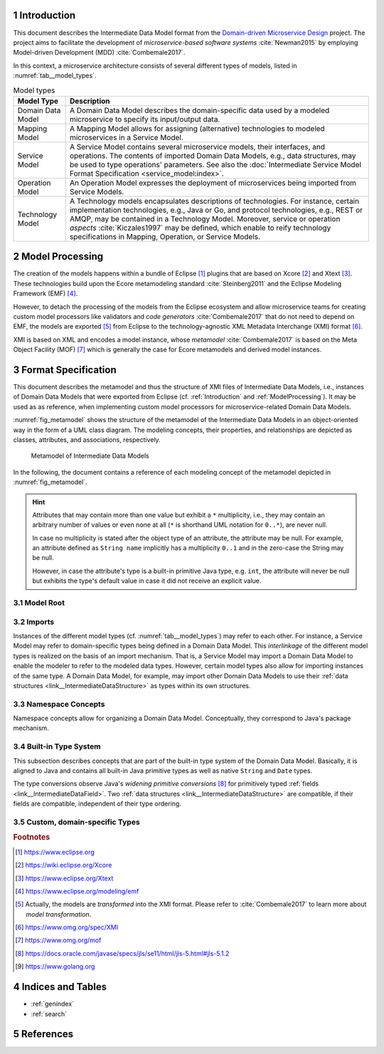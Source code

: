 .. sectnum::

.. _Introduction:

Introduction
============

This document describes the Intermediate Data Model format from the 
`Domain-driven Microservice Design`_ project. The project aims to facilitate the
development of *microservice-based software systems* :cite:`Newman2015` by
employing Model-driven Development (MDD) :cite:`Combemale2017`.

In this context, a microservice architecture consists of several different types
of models, listed in :numref:`tab__model_types`.

.. _tab__model_types:

.. table:: Model types

    =================   ========================================================
    **Model Type**      **Description**
    -----------------   --------------------------------------------------------
    Domain Data Model   A Domain Data Model describes the domain-specific data 
                        used by a modeled microservice to specify its 
                        input/output data.
    Mapping Model       A Mapping Model allows for assigning (alternative) 
                        technologies to modeled microservices in a Service 
                        Model.
    Service Model       A Service Model contains several microservice models, 
                        their interfaces, and operations. The contents of 
                        imported Domain Data Models, e.g., data structures, may 
                        be used to type operations' parameters. See also the 
                        :doc:`Intermediate Service Model Format Specification 
                        <service_model:index>`.
    Operation Model     An Operation Model expresses the deployment of 
                        microservices being imported from Service Models.
    Technology Model    A Technology models encapsulates descriptions of 
                        technologies. For instance, certain implementation 
                        technologies, e.g., Java or Go, and protocol 
                        technologies, e.g., REST or AMQP, may be contained in a
                        Technology Model. Moreover, service or operation 
                        *aspects* :cite:`Kiczales1997` may be defined, which 
                        enable to reify technology specifications in Mapping, 
                        Operation, or Service Models.
    =================   ========================================================

.. _ModelProcessing:

Model Processing
================
The creation of the models happens within a bundle of Eclipse [#eclipse]_ 
plugins that are based on Xcore [#xcore]_ and Xtext [#xtext]_. These 
technologies build upon the Ecore metamodeling standard :cite:`Steinberg2011`
and the Eclipse Modeling Framework (EMF) [#emf]_.

However, to detach the processing of the models from the Eclipse ecosystem and 
allow microservice teams for creating custom model processors like validators 
and *code generators* :cite:`Combemale2017` that do not need to depend on EMF, 
the models are exported [#model-export]_ from Eclipse to the technology-agnostic
XML Metadata Interchange (XMI) format [#xmi]_.

XMI is based on XML and encodes a model instance, whose *metamodel*
:cite:`Combemale2017` is based on the Meta Object Facility (MOF) [#mof]_ which
is generally the case for Ecore metamodels and derived model instances.

Format Specification
====================
This document describes the metamodel and thus the structure of XMI files of
Intermediate Data Models, i.e., instances of Domain Data Models that were
exported from Eclipse (cf. :ref:`Introduction` and :ref:`ModelProcessing`). It 
may be used as as reference, when implementing custom model processors for 
microservice-related Domain Data Models.

:numref:`fig_metamodel` shows the structure of the metamodel of the Intermediate
Data Models in an object-oriented way in the form of a UML class diagram. The
modeling concepts, their properties, and relationships are depicted as classes, 
attributes, and associations, respectively.

.. _fig_metamodel:

.. figure:: figures/metamodel.png

    Metamodel of Intermediate Data Models

In the following, the document contains a reference of each modeling concept of 
the metamodel depicted in :numref:`fig_metamodel`.

.. HINT::

    Attributes that may contain more than one value but exhibit a ``*`` 
    multiplicity, i.e., they may contain an arbitrary number of values or even
    none at all (``*`` is shorthand UML notation for ``0..*``), are never null.

    In case no multiplicity is stated after the object type of an attribute, the
    attribute may be null. For example, an attribute defined as ``String name``
    implicitly has a multiplicity ``0..1`` and in the zero-case the String may
    be null.

    However, in case the attribute's type is a built-in primitive Java type, 
    e.g. ``int``, the attribute will never be null but exhibits the type's 
    default value in case it did not receive an explicit value.

Model Root
----------

.. _link__IntermediateDataModel:

.. java:type:: class IntermediateDataModel

    Root of the Intermediate Data Model instance.

    .. py:attribute:: String[1] sourceModelUri

        `\"file\"` URI pointing to the source Data Model file from which this
        model was derived.

    .. py:attribute:: IntermediateImport [*] imports

        References to Intermediate Data Model instances that were 
        imported into the source Domain Data Model 
        (cf. :py:class:`IntermediateImport`).

    .. py:attribute:: IntermediateVersion[*] versions

        Versions being defined in the source Domain Data Model (cf. 
        :py:class:`IntermediateVersion`).    

    .. py:attribute:: IntermediateContext[*] contexts

        Contexts being defined in the source Domain Data Model (cf. 
        :py:class:`IntermediateContext`). If a Domain Data Model has 
        ``versions``, it may not have ``contexts`` under the model root. They
        are, instead, encapsulated within the ``versions`` attribute.

    .. py:attribute:: IntermediateComplexType[*] complexTypes

        :ref:`IntermediateDataStructure <link__IntermediateDataStructure>` and 
        :ref:`IntermediateListType <link__IntermediateListType>` instances being
        defined in the source Domain Data Model. If a Domain Data Model has
        ``versions`` or ``contexts``, it may not have ``complexTypes`` under the
        model root. They are, instead, encapsulated within the ``versions`` or 
        ``contexts`` attributes.

    .. NOTE::

        At least one of the attributes ``versions``, ``contexts``, and
        ``compexTypes`` will have values, because empty Domain Data Models are 
        not allowed.

Imports
-------

Instances of the different model types (cf. :numref:`tab__model_types`) may 
refer to each other. For instance, a Service Model may refer to domain-specific
types being defined in a Domain Data Model. This *interlinkage* of the different
model types is realized on the basis of an import mechanism. That is, a Service 
Model may import a Domain Data Model to enable the modeler to refer to the 
modeled data types. However, certain model types also allow for importing 
instances of the same type. A Domain Data Model, for example, may import other 
Domain Data Models to use their 
:ref:`data structures <link__IntermediateDataStructure>` as types within its own
structures.

.. _link__IntermediateImport:

.. java:type:: class IntermediateImport

    Concept to represent the import of a Domain Data Model into the source 
    Domain Data Model.

    .. py:attribute:: String[1] name

        Unique alias name of the import.

    .. py:attribute:: String[1] importUri

        Unique `"file"` URI that points to the location of the imported Data 
        Model, which itself is an Intermediate Data Model instance.

    .. _link__IntermediateImport_importTypeName:

    .. py:attribute:: String[1] importTypeName

        Name of the import type. In the context of Domain Data Models, the value
        of this attribute is always \"DATATYPES\".

    .. py:attribute:: IntermediateDataModel[1] dataModel

        Link to the containing :py:class:`IntermediateDataModel` instance.

    .. py:method:: String[1] getImportTypeNameForDatatypes()

        Helper that returns the name of the import type for data types. This
        method will always return the value \"DATATYPES\". This corresponds to 
        the possible value of the 
        :ref:`importTypeName <link__IntermediateImport_importTypeName>`
        attribute.

Namespace Concepts
------------------

Namespace concepts allow for organizing a Domain Data Model. Conceptually, they 
correspond to Java's package mechanism.

.. _link__IntermediateVersion:

.. java:type:: class IntermediateVersion

    A namespace concept to organize evolved contents of a Domain Data Model in 
    different versions.

    .. py:attribute:: String[1] name

        Unique name of the version.

    .. py:attribute:: IntermediateComplexType [*] complexTypes

        Complex types defined directly within the version.

    .. py:attribute:: IntermediateContext[*] contexts

        Contexts encapsulated by the version. 

    .. NOTE::

        Either the ``complexTypes`` or the ``contexts`` attribute will contain 
        values, but neither both of the same :py:class:`IntermediateVersion` 
        instance.

    .. py:attribute:: IntermediateDataModel[1] dataModel

        Link to the containing :py:class:`IntermediateDataModel` instance.

.. _link__IntermediateContext:

.. java:type:: class IntermediateContext

    A namespace concept to organize domain-specific types of a Domain Data Model
    in semantic domains that may correspond to Bounded Contexts 
    :cite:`Evans2004`.
    
    .. NOTE::
        
        Contexts may not be nested.

    .. _link__IntermediateContext_name:

    .. py:attribute:: String[1] name

        Name of the context. Is unique within the 
        :py:class:`IntermediateDataModel` or :py:class:`IntermediateVersion` 
        instance that contains the context.

    .. py:attribute:: String[1] qualifiedName

        Qualified name of the context. The qualified name of the context
        consists of the name of the :ref:`version <link__IntermediateVersion>` 
        if any and the name of the context separated by a dot. In case the 
        context is not part of a :ref:`version <link__IntermediateVersion>`, the
        qualifiedName equals the context's 
        :ref:`name <link__IntermediateContext_name>`.

    .. HINT::

        The :py:class:`IntermedateVersion` class does not comprise a 
        ``qualifiedName`` attribute, because versions may not be contained
        within an instance of another model concept's class except for the
        nameless :ref:`model root <link__IntermediateDataModel>`.

    .. py:attribute:: IntermediateComplexType[1..*] complexTypes

        :ref:`Complex types <link__IntermediateComplexType>` being defined 
        within the context.

    .. py:attribute:: IntermediateDataModel dataModel

        Link to the containing :py:class:`IntermediateDataModel` instance.

    .. py:attribute:: IntermediateVersion version

        Link to the containing :py:class:`IntermediateVersion` instance.

    .. NOTE::

        Only one of the attributes ``dataModel`` or ``version`` has a value,
        depending on whether the context is defined directly under the
        :ref:`model root <link__IntermediateDataModel>` or within a
        :ref:`version <link__IntermediateVersion>`.

.. _link__built_in_type_system:

Built-in Type System
--------------------

This subsection describes concepts that are part of the built-in type system of
the Domain Data Model. Basically, it is aligned to Java and contains all 
built-in Java primitive types as well as native ``String`` and ``Date`` types.

The type conversions observe Java's *widening primitive conversions* 
[#java-type-conversions]_ for primitively typed 
:ref:`fields <link__IntermediateDataField>`. Two 
:ref:`data structures <link__IntermediateDataStructure>` are compatible, if
their fields are compatible, independent of their type ordering.

.. _link__IntermediateTypeKind:

.. cpp:enum:: IntermediateTypeKind

    Enumeration to specify the kind of an :py:class:`IntermediateType` instance
    being referenced in some place.

    .. cpp:enumerator:: LIST

        Referenced type is an 
        :ref:`IntermediateListType <link__IntermediateListType>`.

    .. cpp:enumerator:: PRIMITIVE
    
        Referenced type is an 
        :ref:`IntermediatePrimitiveType <link__IntermediatePrimitiveType>`.

    .. cpp:enumerator:: STRUCTURE
    
        Referenced type is an 
        :ref:`IntermediateDataStructure <link__IntermediateDataStructure>`.

.. _link__IntermediateTypeOrigin:

.. cpp:enum:: IntermediateTypeOrigin

    Enumeration to specify the origin of an :py:class:`IntermediateType` 
    instance being referenced in some place.

    .. cpp:enumerator:: DATA_MODEL

        Type is an 
        :ref:`IntermediateComplexType <link__IntermediateComplexType>` defined 
        in a Domain Data Model.

    .. cpp:enumerator:: BUILTIN

        Type is a built-in type.

    .. cpp:enumerator:: TECHNOLOGY

        Type is technology-specific. Technology-specific types may be used to
        map built-in primitive types to technology-specific types, e.g., 
        ``float`` to ``float32`` in the Go programming language [#golang]_.
        Moreover, they may be used to declare technology-specific structure or
        list types. Code generators need to be able to interpret 
        technology-specific types that were defined in a Technology Model (cf.
        :numref:`tab__model_types`).

    .. HINT::

        Currently, the following combinations of 
        :cpp:enum:`IntermediateTypeKind` and :cpp:enum:`IntermediateTypeOrigin`
        values are possible:

        =========   ======================
        **Kind**    **Origin**
        ---------   ----------------------
        LIST        DATA_MODEL, TECHNOLOGY
        PRIMITIVE   BUILTIN, TECHNOLOGY
        STRUCTURE   DATA_MODEL, TECHNOLOGY
        =========   ======================

.. _link__IntermediateType:

.. java:type:: abstract class IntermediateType

    Abstract super class for all types.

    .. py:attribute:: String[1] name

        Name of the unique. Unique within the respective context.

    .. py:attribute:: IntermediateTypeOrigin[1] origin

        :ref:`Origin <link__IntermediateTypeOrigin>` of the type.

    .. py:attribute:: IntermediateTypeKind[1] kind

        :ref:`Kind <link__IntermediateTypeKind>` of the type.

    .. py:attribute:: IntermediateDataField[1] dataField

        :ref:`Data field <link__IntermediateDataField>` that is typed by this
        type's instance.

.. _link__IntermediatePrimitiveType:

.. java:type:: class IntermediatePrimitiveType extends IntermediateType

    Representation of a primitive type being used within the Domain Data Model.

    .. py:attribute:: Integer size

        Size of the primitive type in bits. The built-in primitive types have
        the following sizes:

        =========   ==================
        **Type**    **Size (in bits)**
        ---------   ------------------
        boolean     1
        byte        8
        char        16
        date        null (object type)
        double      64
        float       32
        int         32
        long        64
        short       16
        string      null (object type)
        =========   ==================
        
.. _link__custom_types:

Custom, domain-specific Types
-----------------------------

.. _link__IntermediateComplexType:

.. java:type:: class IntermediateComplexType extends IntermediateType

    Super class of complex types like 
    :ref:`IntermediateDataStructure <link__IntermediateDataStructure>` and
    :ref:`IntermediateListType <link__IntermediateListType>`.

    .. py:attribute:: String[1] qualifiedName

        Qualified name of the type. This corresponds to the name of the type
        prefixed by its :ref:`version <link__IntermediateVersion>` if any and
        its :ref:`context <link__IntermediateContext>` if any. The qualifying
        fragments are separated by dots.

    .. py:attribute:: IntermediateDataModel dataModel

        Link to the containing :py:class:`IntermediateDataModel` instance.

    .. py:attribute:: IntermediateVersion version

        Link to the containing :py:class:`IntermediateVersion` instance.

    .. py:attribute:: IntermediateContext context

        Link to the containing :py:class:`IntermediateContext` instance.

    .. NOTE::

        Only one of the attributes ``dataModel``, ``version``, or ``context``
        has a value, depending on whether the type is defined directly under the
        :ref:`model root <link__IntermediateDataModel>`, or within a
        :ref:`version <link__IntermediateVersion>` or
        :ref:`context <link__IntermediateContext>`.

.. java:type:: class IntermediateImportedComplexType extends \
    IntermediateComplexType

    This class represents an 
    :ref:`IntermediateComplexType <link__IntermediateComplexType>` that has been
    imported from another Domain Data Model.

    .. py:attribute:: IntermediateImport[1] import

        The :ref:`import <link__IntermediateImport>` from which the complex
        type originates.

.. _link__IntermediateDataStructure:

.. java:type:: class IntermediateDataStructure extends IntermediateComplexType

    A domain-specific data structure that usually comprises a variety of typed
    data fields.

    .. py:attribute:: IntermediateDataStructure super

        The super data structure from which this data structure was derived.

        .. NOTE::

            The modeling language for creating Domain Data Models supports 
            single inheritance only. Furthermore, the super data structure must 
            be defined within the same Domain Data Model. It cannot be imported 
            from another Domain Data Model.

    .. py:attribute:: IntermediateDataField[*] dataFields

        Data fields of the structure.

        .. HINT::

            In case the data structure inherits from a super data structure, the
            data fields also contain derived, non-hidden data fields from the
            inheritance hierarchy, i.e., the *effective fields* of the 
            structure. The derived fields can be distinguished from \"local\" 
            fields of the structure on the basis of the
            :ref:`IntermediateDataField.derived 
            <link__IntermediateDataField_derived>` attribute.

.. _link__IntermediateDataField:

.. java:type:: class IntermediateDataField

    A data field within an 
    :ref:`IntermediateDataStructure <link__IntermediateDataStructure>`.

    .. py:attribute:: String[1] name

        Unique name of the field.

    .. py:attribute:: String[1] qualifiedName

        Qualified name of the field. This is the field's name prefixed by
        the qualified name of the surrounding 
        :ref:`data structure <link__IntermediateDataStructure>`. The name
        fragments are separated by dots.

    .. py:attribute:: boolean hidden

        Flag to indicate whether the attribute is hidden or not. Semantically,
        this flag corresponds to Java's ``private`` accessibility specifier.
        However, its functionality differs in that an inherited field may be
        set to hidden. That is, fields' visibility may be overridden. A hidden
        field is not visible in any of the following levels of the inheritance
        hierarchy.

    .. _link__IntermediateDataField_derived:
    
    .. py:attribute:: boolean derived
      
        Flag to indicate whether this field was derived from a super
        :ref:`structure <link__IntermediateDataStructure>`.

    .. py:attribute:: IntermediateType[1] type

        The type of the attribute.

        .. HINT::

            The ``type`` attribute always holds a unique instance of 
            :py:class:`IntermediateType`, i.e., instances of the same types are
            not reused for data field typing.

    .. py:attribute:: IntermediateDataStructure dataStructure

        Link to the containing 
        :ref:`IntermediateDataStructure <link__IntermediateDataStructure>` 
        instance.

.. _link__IntermediateListType:

.. java:type:: class IntermediateListType extends IntermediateComplexType

    A domain-specific list type.

    .. _link__IntermediateListType_primitiveList:

    .. py:attribute:: boolean primitiveList

        Flag to indicate if this is a list that contains a sequence of primitive
        values.

    .. _link__IntermediateListType_structuredList:
    
    .. py:attribute:: boolean structuredList

        Flag to indicate if this list holds instances of structured 
        :ref:`data fields <link__IntermediateDataField>`.

    .. NOTE::

        Exactly one of the flags ``primitiveList`` and ``structuredList`` is
        always ``true``.

    .. py:attribute:: IntermediatePrimitiveType[0..1] primitiveType

        If the list is a 
        :ref:`primitiveList <link__IntermediateListType_primitiveList>` this
        attribute contains the 
        :ref:`IntermediatePrimitiveType <link__IntermediatePrimitiveType>` 
        instance that corresponds to the primitive type of the list's values.

    .. py:attribute:: IntermediateDataField[*] dataFields

        If the list is a 
        :ref:`structuredList <link__IntermediateListType_structuredList>` this
        attribute contains the 
        :ref:`IntermediateDataStructure <link__IntermediateDataStructure>` 
        instances that prescribe the structure of the list's values.

.. rubric:: Footnotes

.. [#eclipse] https://www.eclipse.org
.. [#xcore] https://wiki.eclipse.org/Xcore
.. [#xtext] https://www.eclipse.org/Xtext
.. [#emf] https://www.eclipse.org/modeling/emf
.. [#model-export] Actually, the models are *transformed* into the XMI format.
    Please refer to :cite:`Combemale2017` to learn more about *model* 
    *transformation*.
.. [#xmi] https://www.omg.org/spec/XMI
.. [#mof] https://www.omg.org/mof
.. [#java-type-conversions] 
    https://docs.oracle.com/javase/specs/jls/se11/html/jls-5.html#jls-5.1.2
.. [#golang] https://www.golang.org

Indices and Tables
==================

* :ref:`genindex`
* :ref:`search`

References
==========

.. bibliography:: references.bib

.. _Domain-driven Microservice Design: https://github.com/frademacher/ddmm
